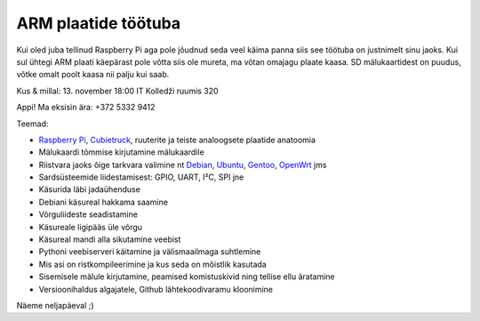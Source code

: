 .. author: Lauri Võsandi <lauri.vosandi@gmail.com>
.. published: 2014-11-13 18:00:00
.. tags: Cubieboard, Cubietruck, Allwinner, sunxi, Raspberry Pi, raspi, ARM, Debian, Alvatal
.. location: IT Kolledž

ARM plaatide töötuba
====================

Kui oled juba tellinud Raspberry Pi aga pole jõudnud seda veel käima panna
siis see töötuba on justnimelt sinu jaoks.
Kui sul ühtegi ARM plaati käepärast pole võtta siis ole mureta,
ma võtan omajagu plaate kaasa.
SD mälukaartidest on puudus, võtke omalt poolt kaasa nii palju kui saab.

Kus & millal: 13. november 18:00 IT Kolledži ruumis 320

Appi! Ma eksisin ära: +372 5332 9412

Teemad:

* `Raspberry Pi <http://www.raspberrypi.org/>`_, `Cubietruck <http://www.cubietruck.com/>`_, ruuterite ja teiste analoogsete plaatide anatoomia
* Mälukaardi tõmmise kirjutamine mälukaardile
* Riistvara jaoks õige tarkvara valimine nt `Debian <https://www.debian.org/>`_, `Ubuntu <http://www.ubuntu.com/>`_, `Gentoo <https://www.gentoo.org/>`_, `OpenWrt <https://openwrt.org/>`_ jms
* Sardsüsteemide liidestamisest: GPIO, UART, I²C, SPI jne
* Käsurida läbi jadaühenduse
* Debiani käsureal hakkama saamine
* Võrguliideste seadistamine
* Käsureale ligipääs üle võrgu
* Käsureal mandi alla sikutamine veebist
* Pythoni veebiserveri käitamine ja välismaailmaga suhtlemine
* Mis asi on ristkompileerimine ja kus seda on mõistlik kasutada
* Sisemisele mälule kirjutamine, peamised komistuskivid ning tellise ellu äratamine
* Versioonihaldus algajatele, Github lähtekoodivaramu kloonimine

Näeme neljapäeval ;)
